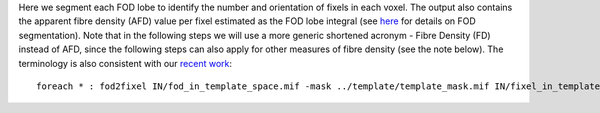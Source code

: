 Here we segment each FOD lobe to identify the number and orientation of fixels in each voxel. The output also contains the apparent fibre density (AFD) value per fixel estimated as the FOD lobe integral (see `here <http://www.sciencedirect.com/science/article/pii/S1053811912011615>`_ for details on FOD segmentation). Note that in the following steps we will use a more generic shortened acronym - Fibre Density (FD) instead of AFD, since the following steps can also apply for other measures of fibre density (see the note below). The terminology is also consistent with our `recent work <https://www.ncbi.nlm.nih.gov/pubmed/27639350>`_::

    foreach * : fod2fixel IN/fod_in_template_space.mif -mask ../template/template_mask.mif IN/fixel_in_template_space -afd fd.mif

